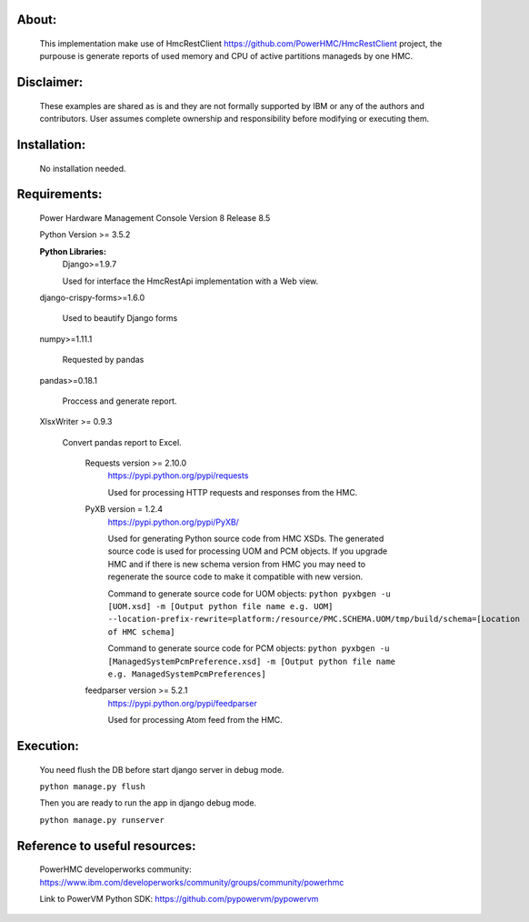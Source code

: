 About:
------

	This implementation make use of HmcRestClient https://github.com/PowerHMC/HmcRestClient project, the purpouse is generate reports of used memory and CPU of active partitions manageds by one HMC.

Disclaimer:
-----------
	These examples are shared as is and they are not formally supported by IBM or any of the authors and contributors. User assumes complete ownership and responsibility before modifying or executing them.

Installation:
-------------

    No installation needed.


Requirements:
-------------
	Power Hardware Management Console Version 8 Release 8.5

	Python Version >= 3.5.2

	**Python Libraries:**
	    Django>=1.9.7

            Used for interface the HmcRestApi implementation with a Web view.

        django-crispy-forms>=1.6.0

            Used to beautify Django forms

        numpy>=1.11.1

            Requested by pandas

        pandas>=0.18.1

            Proccess and generate report.

        XlsxWriter >= 0.9.3

            Convert pandas report to Excel.

		Requests version >= 2.10.0
			https://pypi.python.org/pypi/requests

			Used for processing HTTP requests and responses from the HMC.

		PyXB version = 1.2.4
			https://pypi.python.org/pypi/PyXB/

			Used for generating Python source code from HMC XSDs. The generated source code is used for processing UOM and PCM objects. If you upgrade HMC and if there is new schema version from HMC you may need to regenerate the source code to make it compatible with new version.

			Command to generate source code for UOM objects: ``python pyxbgen -u [UOM.xsd] -m [Output python file name e.g. UOM] --location-prefix-rewrite=platform:/resource/PMC.SCHEMA.UOM/tmp/build/schema=[Location of HMC schema]``

			Command to generate source code for PCM objects: ``python pyxbgen -u [ManagedSystemPcmPreference.xsd] -m [Output python file name e.g. ManagedSystemPcmPreferences]``

		feedparser version >= 5.2.1
			https://pypi.python.org/pypi/feedparser

			Used for processing Atom feed from the HMC.

Execution:
----------
    You need flush the DB before start django server in debug mode.

    ``python manage.py flush``

    Then you are ready to run the app in django debug mode.

    ``python manage.py runserver``


Reference to useful resources:
------------------------------

	PowerHMC developerworks community: https://www.ibm.com/developerworks/community/groups/community/powerhmc

	Link to PowerVM Python SDK: https://github.com/pypowervm/pypowervm